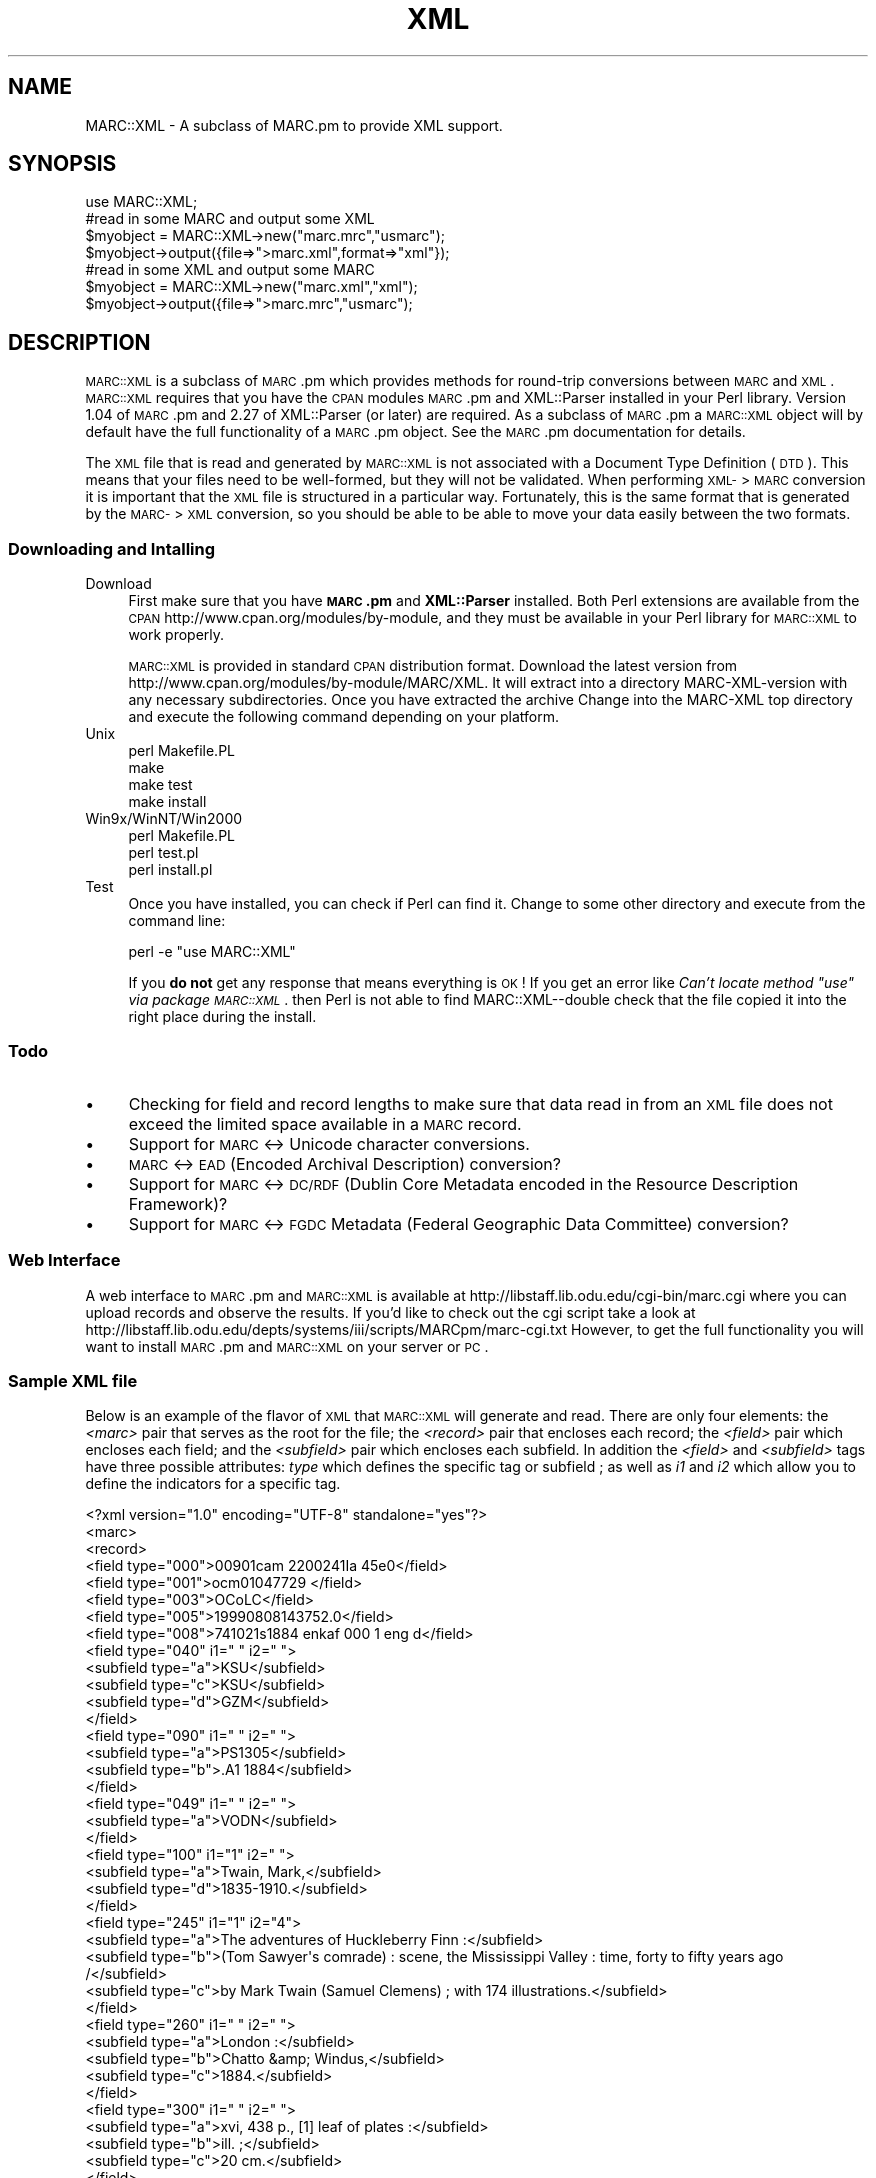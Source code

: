 .\" Automatically generated by Pod::Man 2.22 (Pod::Simple 3.07)
.\"
.\" Standard preamble:
.\" ========================================================================
.de Sp \" Vertical space (when we can't use .PP)
.if t .sp .5v
.if n .sp
..
.de Vb \" Begin verbatim text
.ft CW
.nf
.ne \\$1
..
.de Ve \" End verbatim text
.ft R
.fi
..
.\" Set up some character translations and predefined strings.  \*(-- will
.\" give an unbreakable dash, \*(PI will give pi, \*(L" will give a left
.\" double quote, and \*(R" will give a right double quote.  \*(C+ will
.\" give a nicer C++.  Capital omega is used to do unbreakable dashes and
.\" therefore won't be available.  \*(C` and \*(C' expand to `' in nroff,
.\" nothing in troff, for use with C<>.
.tr \(*W-
.ds C+ C\v'-.1v'\h'-1p'\s-2+\h'-1p'+\s0\v'.1v'\h'-1p'
.ie n \{\
.    ds -- \(*W-
.    ds PI pi
.    if (\n(.H=4u)&(1m=24u) .ds -- \(*W\h'-12u'\(*W\h'-12u'-\" diablo 10 pitch
.    if (\n(.H=4u)&(1m=20u) .ds -- \(*W\h'-12u'\(*W\h'-8u'-\"  diablo 12 pitch
.    ds L" ""
.    ds R" ""
.    ds C` ""
.    ds C' ""
'br\}
.el\{\
.    ds -- \|\(em\|
.    ds PI \(*p
.    ds L" ``
.    ds R" ''
'br\}
.\"
.\" Escape single quotes in literal strings from groff's Unicode transform.
.ie \n(.g .ds Aq \(aq
.el       .ds Aq '
.\"
.\" If the F register is turned on, we'll generate index entries on stderr for
.\" titles (.TH), headers (.SH), subsections (.SS), items (.Ip), and index
.\" entries marked with X<> in POD.  Of course, you'll have to process the
.\" output yourself in some meaningful fashion.
.ie \nF \{\
.    de IX
.    tm Index:\\$1\t\\n%\t"\\$2"
..
.    nr % 0
.    rr F
.\}
.el \{\
.    de IX
..
.\}
.\"
.\" Accent mark definitions (@(#)ms.acc 1.5 88/02/08 SMI; from UCB 4.2).
.\" Fear.  Run.  Save yourself.  No user-serviceable parts.
.    \" fudge factors for nroff and troff
.if n \{\
.    ds #H 0
.    ds #V .8m
.    ds #F .3m
.    ds #[ \f1
.    ds #] \fP
.\}
.if t \{\
.    ds #H ((1u-(\\\\n(.fu%2u))*.13m)
.    ds #V .6m
.    ds #F 0
.    ds #[ \&
.    ds #] \&
.\}
.    \" simple accents for nroff and troff
.if n \{\
.    ds ' \&
.    ds ` \&
.    ds ^ \&
.    ds , \&
.    ds ~ ~
.    ds /
.\}
.if t \{\
.    ds ' \\k:\h'-(\\n(.wu*8/10-\*(#H)'\'\h"|\\n:u"
.    ds ` \\k:\h'-(\\n(.wu*8/10-\*(#H)'\`\h'|\\n:u'
.    ds ^ \\k:\h'-(\\n(.wu*10/11-\*(#H)'^\h'|\\n:u'
.    ds , \\k:\h'-(\\n(.wu*8/10)',\h'|\\n:u'
.    ds ~ \\k:\h'-(\\n(.wu-\*(#H-.1m)'~\h'|\\n:u'
.    ds / \\k:\h'-(\\n(.wu*8/10-\*(#H)'\z\(sl\h'|\\n:u'
.\}
.    \" troff and (daisy-wheel) nroff accents
.ds : \\k:\h'-(\\n(.wu*8/10-\*(#H+.1m+\*(#F)'\v'-\*(#V'\z.\h'.2m+\*(#F'.\h'|\\n:u'\v'\*(#V'
.ds 8 \h'\*(#H'\(*b\h'-\*(#H'
.ds o \\k:\h'-(\\n(.wu+\w'\(de'u-\*(#H)/2u'\v'-.3n'\*(#[\z\(de\v'.3n'\h'|\\n:u'\*(#]
.ds d- \h'\*(#H'\(pd\h'-\w'~'u'\v'-.25m'\f2\(hy\fP\v'.25m'\h'-\*(#H'
.ds D- D\\k:\h'-\w'D'u'\v'-.11m'\z\(hy\v'.11m'\h'|\\n:u'
.ds th \*(#[\v'.3m'\s+1I\s-1\v'-.3m'\h'-(\w'I'u*2/3)'\s-1o\s+1\*(#]
.ds Th \*(#[\s+2I\s-2\h'-\w'I'u*3/5'\v'-.3m'o\v'.3m'\*(#]
.ds ae a\h'-(\w'a'u*4/10)'e
.ds Ae A\h'-(\w'A'u*4/10)'E
.    \" corrections for vroff
.if v .ds ~ \\k:\h'-(\\n(.wu*9/10-\*(#H)'\s-2\u~\d\s+2\h'|\\n:u'
.if v .ds ^ \\k:\h'-(\\n(.wu*10/11-\*(#H)'\v'-.4m'^\v'.4m'\h'|\\n:u'
.    \" for low resolution devices (crt and lpr)
.if \n(.H>23 .if \n(.V>19 \
\{\
.    ds : e
.    ds 8 ss
.    ds o a
.    ds d- d\h'-1'\(ga
.    ds D- D\h'-1'\(hy
.    ds th \o'bp'
.    ds Th \o'LP'
.    ds ae ae
.    ds Ae AE
.\}
.rm #[ #] #H #V #F C
.\" ========================================================================
.\"
.IX Title "XML 3"
.TH XML 3 "2000-04-23" "perl v5.10.1" "User Contributed Perl Documentation"
.\" For nroff, turn off justification.  Always turn off hyphenation; it makes
.\" way too many mistakes in technical documents.
.if n .ad l
.nh
.SH "NAME"
MARC::XML \- A subclass of MARC.pm to provide XML support.
.SH "SYNOPSIS"
.IX Header "SYNOPSIS"
.Vb 1
\&    use MARC::XML;
\&
\&    #read in some MARC and output some XML
\&    $myobject = MARC::XML\->new("marc.mrc","usmarc");
\&    $myobject\->output({file=>">marc.xml",format=>"xml"});
\&
\&    #read in some XML and output some MARC
\&    $myobject = MARC::XML\->new("marc.xml","xml");
\&    $myobject\->output({file=>">marc.mrc","usmarc");
.Ve
.SH "DESCRIPTION"
.IX Header "DESCRIPTION"
\&\s-1MARC::XML\s0 is a subclass of \s-1MARC\s0.pm which provides methods for round-trip
conversions between \s-1MARC\s0 and \s-1XML\s0. \s-1MARC::XML\s0 requires that you have the
\&\s-1CPAN\s0 modules \s-1MARC\s0.pm and XML::Parser installed in your Perl library.
Version 1.04 of \s-1MARC\s0.pm and 2.27 of XML::Parser (or later) are required.
As a subclass of \s-1MARC\s0.pm a \s-1MARC::XML\s0 object will by default have the full
functionality of a \s-1MARC\s0.pm object. See the \s-1MARC\s0.pm documentation for details.
.PP
The \s-1XML\s0 file that is read and generated by \s-1MARC::XML\s0 is not associated with a 
Document Type Definition (\s-1DTD\s0). This means that your files need to be
well-formed, but they will not be validated. When performing \s-1XML\-\s0>\s-1MARC\s0
conversion it is important that the \s-1XML\s0 file is structured in a particular
way. Fortunately, this is the same format that is generated by the \s-1MARC\-\s0>\s-1XML\s0
conversion, so you should be able to be able to move your data easily between
the two formats.
.SS "Downloading and Intalling"
.IX Subsection "Downloading and Intalling"
.IP "Download" 4
.IX Item "Download"
First make sure that you have \fB\s-1MARC\s0.pm\fR and \fBXML::Parser\fR installed.
Both Perl extensions are available from the \s-1CPAN\s0
http://www.cpan.org/modules/by\-module, and they must be available in 
your Perl library for \s-1MARC::XML\s0 to work properly.
.Sp
\&\s-1MARC::XML\s0 is provided in standard \s-1CPAN\s0 distribution format. Download the
latest version from http://www.cpan.org/modules/by\-module/MARC/XML. It will
extract into a directory MARC-XML-version with any necessary subdirectories.
Once you have extracted the archive Change into the MARC-XML top directory
and execute the following command depending on your platform.
.IP "Unix" 4
.IX Item "Unix"
.Vb 4
\&    perl Makefile.PL
\&    make
\&    make test
\&    make install
.Ve
.IP "Win9x/WinNT/Win2000" 4
.IX Item "Win9x/WinNT/Win2000"
.Vb 3
\&    perl Makefile.PL
\&    perl test.pl
\&    perl install.pl
.Ve
.IP "Test" 4
.IX Item "Test"
Once you have installed, you can check if Perl can find it. Change to some
other directory and execute from the command line:
.Sp
.Vb 1
\&    perl \-e "use MARC::XML"
.Ve
.Sp
If you \fBdo not\fR get any response that means everything is \s-1OK\s0! If you get an
error like \fICan't locate method \*(L"use\*(R" via package \s-1MARC::XML\s0\fR.
then Perl is not able to find MARC::XML\*(--double check that the file copied
it into the right place during the install.
.SS "Todo"
.IX Subsection "Todo"
.IP "\(bu" 4
Checking for field and record lengths to make sure that data read in from
an \s-1XML\s0 file does not exceed the limited space available in a \s-1MARC\s0 record.
.IP "\(bu" 4
Support for \s-1MARC\s0 <\-> Unicode character conversions.
.IP "\(bu" 4
\&\s-1MARC\s0 <\-> \s-1EAD\s0 (Encoded Archival Description) conversion?
.IP "\(bu" 4
Support for \s-1MARC\s0 <\-> \s-1DC/RDF\s0 (Dublin Core Metadata encoded in the
Resource Description Framework)?
.IP "\(bu" 4
Support for \s-1MARC\s0 <\-> \s-1FGDC\s0 Metadata (Federal Geographic Data Committee)
conversion?
.SS "Web Interface"
.IX Subsection "Web Interface"
A web interface to \s-1MARC\s0.pm and \s-1MARC::XML\s0 is available at
http://libstaff.lib.odu.edu/cgi\-bin/marc.cgi where you can upload records and
observe the results. If you'd like to check out the cgi script take a look at
http://libstaff.lib.odu.edu/depts/systems/iii/scripts/MARCpm/marc\-cgi.txt
However, to get the full functionality you will want to install \s-1MARC\s0.pm and
\&\s-1MARC::XML\s0 on your server or \s-1PC\s0.
.SS "Sample \s-1XML\s0 file"
.IX Subsection "Sample XML file"
Below is an example of the flavor of \s-1XML\s0 that \s-1MARC::XML\s0 will generate and read.
There are only four elements: the \fI<marc>\fR pair that serves as the
root for the file; the \fI<record>\fR pair that encloses each record;
the \fI<field>\fR pair which encloses each field; and the
\&\fI<subfield>\fR pair which encloses each subfield. In addition the
\&\fI<field>\fR and \fI<subfield>\fR tags have three possible
attributes: \fItype\fR which defines the specific tag or subfield ; as well as
\&\fIi1\fR and \fIi2\fR which allow you to define the indicators for a specific tag.
.PP
.Vb 1
\&   <?xml version="1.0" encoding="UTF\-8" standalone="yes"?>
\&
\&   <marc>
\&
\&   <record>
\&   <field type="000">00901cam  2200241Ia 45e0</field>
\&   <field type="001">ocm01047729 </field>
\&   <field type="003">OCoLC</field>
\&   <field type="005">19990808143752.0</field>
\&   <field type="008">741021s1884    enkaf         000 1 eng d</field>
\&   <field type="040" i1=" " i2=" ">
\&      <subfield type="a">KSU</subfield>
\&      <subfield type="c">KSU</subfield>
\&      <subfield type="d">GZM</subfield>
\&   </field>
\&   <field type="090" i1=" " i2=" ">
\&      <subfield type="a">PS1305</subfield>
\&      <subfield type="b">.A1 1884</subfield>
\&   </field>
\&   <field type="049" i1=" " i2=" ">
\&      <subfield type="a">VODN</subfield>
\&   </field>
\&   <field type="100" i1="1" i2=" ">
\&      <subfield type="a">Twain, Mark,</subfield>
\&      <subfield type="d">1835\-1910.</subfield>
\&   </field>
\&   <field type="245" i1="1" i2="4">
\&      <subfield type="a">The adventures of Huckleberry Finn :</subfield>
\&      <subfield type="b">(Tom Sawyer\*(Aqs comrade) : scene, the Mississippi Valley : time, forty to fifty years ago /</subfield>
\&      <subfield type="c">by Mark Twain (Samuel Clemens) ; with 174 illustrations.</subfield>
\&   </field>
\&   <field type="260" i1=" " i2=" ">
\&      <subfield type="a">London :</subfield>
\&      <subfield type="b">Chatto &amp; Windus,</subfield>
\&      <subfield type="c">1884.</subfield>
\&   </field>
\&   <field type="300" i1=" " i2=" ">
\&      <subfield type="a">xvi, 438 p., [1] leaf of plates :</subfield>
\&      <subfield type="b">ill. ;</subfield>
\&      <subfield type="c">20 cm.</subfield>
\&   </field>
\&   <field type="500" i1=" " i2=" ">
\&      <subfield type="a">First English ed.</subfield>
\&   </field>
\&   <field type="500" i1=" " i2=" ">
\&      <subfield type="a">State B; gatherings saddle\-stitched with wire staples.</subfield>
\&   </field>
\&   <field type="500" i1=" " i2=" ">
\&      <subfield type="a">Advertisements on p. [1]\-32 at end.</subfield>
\&   </field>
\&   <field type="500" i1=" " i2=" ">
\&      <subfield type="a">Bound in red S cloth; stamped in black and gold.</subfield>
\&   </field>
\&   <field type="510" i1="4" i2=" ">
\&      <subfield type="a">BAL</subfield>
\&      <subfield type="c">3414.</subfield>
\&   </field>
\&   <field type="740" i1="0" i2="1">
\&      <subfield type="a">Huckleberry Finn.</subfield>
\&   </field>
\&   <field type="994" i1=" " i2=" ">
\&      <subfield type="a">E0</subfield>
\&      <subfield type="b">VOD</subfield>
\&   </field>
\&   </record>
\&
\&   </marc>
.Ve
.SH "METHODS"
.IX Header "METHODS"
Here is a list of methods available to you in \s-1MARC::XML\s0.
.SS "\fInew()\fP"
.IX Subsection "new()"
\&\s-1MARC::XML\s0 overides \s-1MARC\s0.pm's \fInew()\fR method to create a \s-1MARC::XML\s0 object. 
Similar to \s-1MARC\s0.pm's \fInew()\fR it can take two arguments: a file name, and 
the format of the file to read in. However \s-1MARC::XML\s0's \fInew()\fR gives you an 
extra format choice \*(L"\s-1XML\s0\*(R" (which is also the default). Internally, the
\&\s-1XML\s0 source is converted to a series of \fB\f(BIaddfield()\fB\fR and \fB\f(BIcreaterecord()\fB\fR
calls. The order of \s-1MARC\s0 tags is preserved by default. But if an optional
third argument is passed to \fInew()\fR, it is used as the \fIordered\fR option for
the \fB\f(BIaddfield()\fB\fR calls. Like \s-1MARC\s0.pm, it is not possible to read only part
of an \s-1XML\s0 input file using \fInew()\fR. Some examples:
.PP
.Vb 4
\&      #read in an XML file called myxmlfile.xml
\&   use MARC::XML;
\&   $x = MARC::XML\->new("myxmlfile.xml","xml");
\&   $x = MARC::XML\->new("needsort.xml","xml","y");
.Ve
.PP
Since the full funtionality of \s-1MARC\s0.pm is also available you can read in
other types of files as well. Although \fInew()\fR with no arguments will create
an object with no records, just like \s-1MARC\s0.pm, \s-1XML\s0 format not supported by
\&\fIopenmarc()\fR and \fInextmarc()\fR for input. The \fIopenxml()\fR and \fInextxml()\fR methods
provide similar operation. And you can output from \s-1XML\s0 to a different
format source.
.PP
.Vb 4
\&      #read in a MARC file called mymarcfile.mrc
\&   use MARC::XML;
\&   $x = MARC::XML\->new("mymarcfile.mrc","usmarc"); 
\&   $x = MARC::XML\->new();
.Ve
.SS "\fIoutput()\fP"
.IX Subsection "output()"
\&\s-1MARC::XML\s0's \fIoutput()\fR method allows you to output the \s-1MARC\s0 object as an \s-1XML\s0
file. It takes eight arguments: \fIfile\fR, \fIformat\fR, \fIlineterm\fR, and
\&\fIrecords\fR have the same function as in \s-1MARC\s0.pm. If not specified, \fIformat\fR
defaults to \*(L"xml\*(R" and \fIlineterm\fR defaults to \*(L"\en\*(R". A \fIcharset\fR parameter
accepts a hash-reference to a user supplied character translation table.
The internal default is based on the LoC \*(L"register.sgm\*(R" table supplied
with the LoC. \s-1SGML\s0 utilities. You can use the \fBansel_default\fR method to get
a hash-reference to it if you only want to modify a couple of characters.
See example below. The \fIencoding\fR, \fIdtd_file\fR, and \fIstandalone\fR arguments
correspond to the specified fields in an \s-1XML\s0 header. If not specified,
\&\fIstandalone\fR defaults to \*(L"yes\*(R" and \fIencoding\fR to \*(L"US-ASCII\*(R". If an optional
\&\fIdtd_file\fR is specified, a \fBDocument Type Declaration\fR is added to the
output to contain the data.
.PP
.Vb 3
\&   use MARC::XML;
\&   $x = MARC::XML\->new("mymarcfile.mrc","usmarc");
\&   $x\->output({file=>">myxmlfile.xml",format=>"xml"});
.Ve
.PP
Or if you only want to output the first record:
.PP
.Vb 1
\&   $x\->output({file=>">myxmlfile.xml",format=>"xml",records=>[1]});
.Ve
.PP
If you like you can also output portions of the \s-1XML\s0 file using the \fIformat\fR 
options: \fIxml_header\fR, \fIxml_body\fR, and \fIxml_footer\fR. Remember to prefix
your file name with a >> to append though. This example will output
record 1 twice.
.PP
.Vb 6
\&   use MARC::XML;
\&   $x = MARC::XML\->new("mymarcfile.mrc","usmarc");
\&   $x\->output({file=>">myxmlfile.xml",format=>"xml_header"});
\&   $x\->output({file=>">>myxmlfile.xml",format=>"xml_body",records=>[1]});
\&   $x\->output({file=>">>myxmlfile.xml",format=>"xml_body",records=>[1]});
\&   $x\->output({file=>">>myxmlfile.xml",foramt=>"xml_footer"});
.Ve
.PP
Instead of outputting to a file, you can also capture the output in a
variable if you wish.
.PP
.Vb 3
\&   use MARC::XML;
\&   $x = MARC::XML\->new("mymarcfile.mrc","usmarc");
\&   $myxml = $x\->output({format=>"xml"});
.Ve
.PP
As with \fInew()\fR the full functionality of \s-1MARC\s0.pm's \fIoutput()\fR method are
available to you as well. 
So you could read in an \s-1XML\s0 file and then output it as ascii text:
.PP
.Vb 3
\&   use MARC::XML;
\&   $x = MARC::XML\->new("myxmlfile.xml","xml");
\&   $x\->output({file=>">mytextfile.txt","ascii");
.Ve
.SH "NOTES"
.IX Header "NOTES"
Please let us know if you run into any difficulties using \s-1MARC\s0.pm\*(--we'd be
happy to try to help. Also, please contact us if you notice any bugs, or
if you would like to suggest an improvement/enhancement. Email addresses 
are listed at the bottom of this page.
.PP
Development of \s-1MARC\s0.pm and other library oriented Perl utilities is conducted
on the Perl4Lib listserv. Perl4Lib is an open list and is an ideal place to
ask questions about \s-1MARC\s0.pm. Subscription information is available at
http://www.vims.edu/perl4lib
.PP
Two global boolean variables are reserved for test and debugging. Both are
\&\*(L"0\*(R" (off) by default. The \f(CW$XTEST\fR variable disables internal error messages
generated using \fICarp\fR. It should only be used in the automatic test suite.
The \f(CW$XDEBUG\fR variable adds verbose diagnostic messages.
.SH "EXAMPLES"
.IX Header "EXAMPLES"
The \fBeg\fR subdirectory contains a few complete examples to get you started.
.SH "AUTHORS"
.IX Header "AUTHORS"
Chuck Bearden cbearden@rice.edu
.PP
Bill Birthisel wcbirthisel@alum.mit.edu
.PP
Derek Lane dereklane@pobox.com
.PP
Charles McFadden chuck@vims.edu
.PP
Ed Summers ed@cheetahmail.com
.SH "SEE ALSO"
.IX Header "SEE ALSO"
\&\fIperl\fR\|(1), \s-1MARC\s0.pm, \s-1MARC\s0 http://lcweb.loc.gov/marc , \s-1XML\s0 http://www.w3.org/xml .
.SH "COPYRIGHT"
.IX Header "COPYRIGHT"
Copyright (C) 1999,2000, Bearden, Birthisel, Lane, McFadden, and Summers.
All rights reserved. This module is free software; you can redistribute
it and/or modify it under the same terms as Perl itself. 23 April 2000.
Portions Copyright (C) 1999,2000, Duke University, Lane.
